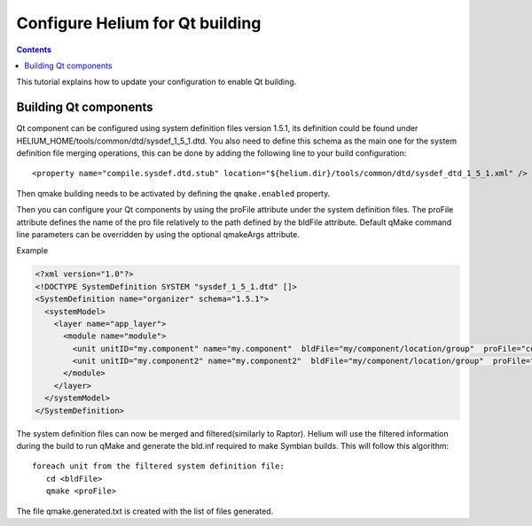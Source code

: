 .. index::
  module: How to create a ROM Image

################################
Configure Helium for Qt building
################################

.. contents::

This tutorial explains how to update your configuration to enable Qt building.


Building Qt components
======================

Qt component can be configured using system definition files version 1.5.1, its definition could be 
found under HELIUM_HOME/tools/common/dtd/sysdef_1_5_1.dtd. You also need to define this schema as the 
main one for the system definition file merging operations, this can be done by adding the following 
line to your build configuration::

   <property name="compile.sysdef.dtd.stub" location="${helium.dir}/tools/common/dtd/sysdef_dtd_1_5_1.xml" /> 


Then qmake building needs to be activated by defining the ``qmake.enabled`` property. 
   
Then you can configure your Qt components by using the proFile attribute under the system definition files.
The proFile attribute defines the name of the pro file relatively to the path defined by the bldFile attribute.
Default qMake command line parameters can be overridden by using the optional qmakeArgs attribute. 

Example

.. code-block:: xml
   
   <?xml version="1.0"?>
   <!DOCTYPE SystemDefinition SYSTEM "sysdef_1_5_1.dtd" []>
   <SystemDefinition name="organizer" schema="1.5.1">
     <systemModel>
       <layer name="app_layer">
         <module name="module">
           <unit unitID="my.component" name="my.component"  bldFile="my/component/location/group"  proFile="component.pro" mrp=""/>
           <unit unitID="my.component2" name="my.component2"  bldFile="my/component/location/group"  proFile="component.pro" qmakeArgs="-r" mrp=""/>
         </module>
       </layer>
     </systemModel>
   </SystemDefinition>
   

The system definition files can now be merged and filtered(similarly to Raptor). Helium will use the filtered information
during the build to run qMake and generate the bld.inf required to make Symbian builds.
This will follow this algorithm::

   foreach unit from the filtered system definition file:
      cd <bldFile>
      qmake <proFile>

The file qmake.generated.txt is created with the list of files generated.
